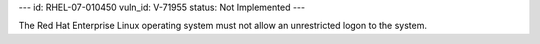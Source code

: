 ---
id: RHEL-07-010450
vuln_id: V-71955
status: Not Implemented
---

The Red Hat Enterprise Linux operating system must not allow an unrestricted logon to the system.
